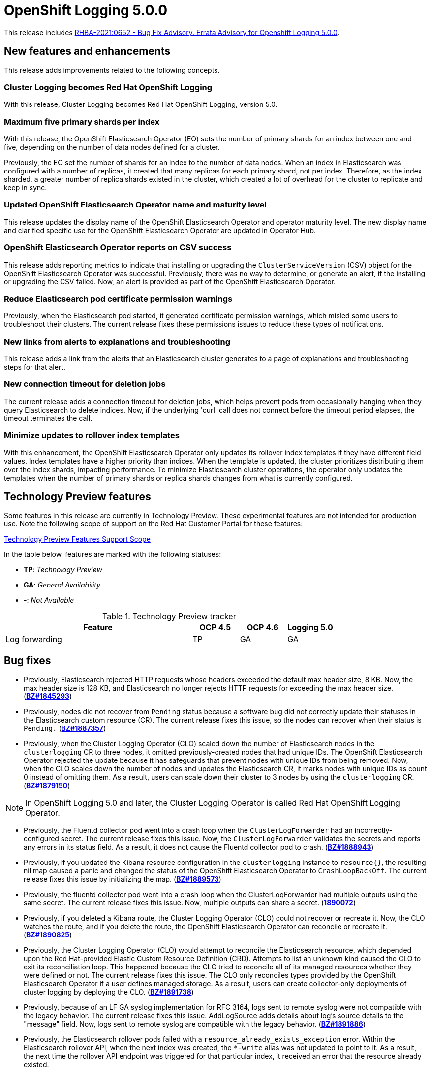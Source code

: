 [id="cluster-logging-release-notes-5-0-0"]
= OpenShift Logging 5.0.0

This release includes link:https://access.redhat.com/errata/RHBA-2021:0652[RHBA-2021:0652 - Bug Fix Advisory. Errata Advisory for Openshift Logging 5.0.0].


[id="openshift-logging-5-0-new-features-and-enhancements"]
== New features and enhancements

This release adds improvements related to the following concepts.

[discrete]
[id="ocp-4-7-cluster-logging-renamed-openshift-logging"]
=== Cluster Logging becomes Red Hat OpenShift Logging

With this release, Cluster Logging becomes Red Hat OpenShift Logging, version 5.0.

[discrete]
[id="openshift-logging-5-0-eo-max-five-shards"]
// https://bugzilla.redhat.com/show_bug.cgi?id=1883444
=== Maximum five primary shards per index

With this release, the OpenShift Elasticsearch Operator (EO) sets the number of primary shards for an index between one and five, depending on the number of data nodes defined for a cluster.

Previously, the EO set the number of shards for an index to the number of data nodes. When an index in Elasticsearch was configured with a number of replicas, it created that many replicas for each primary shard, not per index. Therefore, as the index sharded, a greater number of replica shards existed in the cluster, which created a lot of overhead for the cluster to replicate and keep in sync.

[discrete]
[id="openshift-logging-5-0-updated-eo-name"]
// https://bugzilla.redhat.com/show_bug.cgi?id=1898920
=== Updated OpenShift Elasticsearch Operator name and maturity level

This release updates the display name of the OpenShift Elasticsearch Operator and operator maturity level. The new display name and clarified specific use for the OpenShift Elasticsearch Operator are updated in Operator Hub.

[discrete]
[id="openshift-logging-5-0-es-csv-success"]
// https://bugzilla.redhat.com/show_bug.cgi?id=1913464
=== OpenShift Elasticsearch Operator reports on CSV success

This release adds reporting metrics to indicate that installing or upgrading the `ClusterServiceVersion` (CSV) object for the OpenShift Elasticsearch Operator  was successful. Previously, there was no way to determine, or generate an alert, if the installing or upgrading the CSV failed. Now, an alert is provided as part of the OpenShift Elasticsearch Operator.

[discrete]
[id="openshift-logging-5-0-reduced-cert-warnings"]
// https://bugzilla.redhat.com/show_bug.cgi?id=1884812
=== Reduce Elasticsearch pod certificate permission warnings

Previously, when the Elasticsearch pod started, it generated certificate permission warnings, which misled some users to troubleshoot their clusters. The current release fixes these permissions issues to reduce these types of notifications.

[discrete]
[id="openshift-logging-5-0-links-from-alerts"]
// https://bugzilla.redhat.com/show_bug.cgi?id=1913469
=== New links from alerts to explanations and troubleshooting

This release adds a link from the alerts that an Elasticsearch cluster generates to a page of explanations and troubleshooting steps for that alert.

[discrete]
[id="openshift-logging-5-0-curl-connection-timeout"]
// https://bugzilla.redhat.com/show_bug.cgi?id=1881709
=== New connection timeout for deletion jobs

The current release adds a connection timeout for deletion jobs, which helps prevent pods from occasionally hanging when they query Elasticsearch to delete indices. Now, if the underlying 'curl' call does not connect before the timeout period elapses, the timeout terminates the call.

[discrete]
[id="openshift-logging-5-0-minimize-updates-to-rollover-index-templates"]
// https://bugzilla.redhat.com/show_bug.cgi?id=1920215
=== Minimize updates to rollover index templates

With this enhancement, the OpenShift Elasticsearch Operator only updates its rollover index templates if they have different field values. Index templates have a higher priority than indices. When the template is updated, the cluster prioritizes distributing them over the index shards, impacting performance. To minimize Elasticsearch cluster operations, the operator only updates the templates when the number of primary shards or replica shards changes from what is currently configured.

[id="openshift-logging-5-0-technology-preview"]
== Technology Preview features

Some features in this release are currently in Technology Preview. These experimental features are not intended for production use. Note the following scope of support on the Red Hat Customer Portal for these features:

link:https://access.redhat.com/support/offerings/techpreview[Technology Preview Features Support Scope]

In the table below, features are marked with the following statuses:

* *TP*: _Technology Preview_
* *GA*: _General Availability_
* *-*: _Not Available_

.Technology Preview tracker
[cols="4,1,1,1",options="header"]
|====
|Feature |OCP 4.5 |OCP 4.6 |Logging 5.0

|Log forwarding
|TP
|GA
|GA

|====

// UNUSED BOILERPLATE
// [id="openshift-logging-5-0-notable-technical-changes"]
// == Notable technical changes
//
// {ProductName} 5.0 introduces the following notable technical changes.
//
// [id="openshift-logging-5-0-deprecated-removed-features"]
// == Deprecated and removed features
//
// Some features available in previous releases have been deprecated or removed.
//
// Deprecated functionality is still included in {ProductName} and continues to be supported; however, it will be removed in a future release of this product and is not recommended for new deployments. For the most recent list of major functionality deprecated and removed within {ProductName} {product-version}, refer to the table below. Additional details for more fine-grained functionality that has been deprecated and removed are listed after the table.
//
// In the table, features are marked with the following statuses:
//
// * *GA*: _General Availability_
// * *DEP*: _Deprecated_
// * *REM*: _Removed_
//
// .Deprecated and removed features tracker
// [cols="3,1,1,1",options="header"]
// |====
// |Feature |OCP 4.5 |OCP 4.6 |OCP 4.7
//
// |`OperatorSource` objects
// |DEP
// |REM
// |REM
// |====
//
// [id="openshift-logging-5-0-deprecated-features"]
// === Deprecated features
//
// [id="openshift-logging-5-0-removed-features"]
// === Removed features

[id="openshift-logging-5-0-bug-fixes"]
== Bug fixes

* Previously, Elasticsearch rejected HTTP requests whose headers exceeded the default max header size, 8 KB. Now, the max header size is 128 KB, and Elasticsearch no longer rejects HTTP requests for exceeding the max header size. (link:https://bugzilla.redhat.com/show_bug.cgi?id=1845293[*BZ#1845293*])

* Previously, nodes did not recover from `Pending` status because a software bug did not correctly update their statuses in the Elasticsearch custom resource (CR). The current release fixes this issue, so the nodes can recover when their status is `Pending.` (link:https://bugzilla.redhat.com/show_bug.cgi?id=1887357[*BZ#1887357*])

* Previously, when the Cluster Logging Operator (CLO) scaled down the number of Elasticsearch nodes in the `clusterlogging` CR to three nodes, it omitted previously-created nodes that had unique IDs. The OpenShift Elasticsearch Operator rejected the update because it has safeguards that prevent nodes with unique IDs from being removed. Now, when the CLO scales down the number of nodes and updates the Elasticsearch CR, it marks nodes with unique IDs as count 0 instead of omitting them. As a result, users can scale down their cluster to 3 nodes by using the `clusterlogging` CR. (link:https://bugzilla.redhat.com/show_bug.cgi?id=1879150[*BZ#1879150*])

[NOTE]
====
In OpenShift Logging 5.0 and later, the Cluster Logging Operator is called Red Hat OpenShift Logging Operator.
====

* Previously, the Fluentd collector pod went into a crash loop when the `ClusterLogForwarder` had an incorrectly-configured secret. The current release fixes this issue. Now, the `ClusterLogForwarder` validates the secrets and reports any errors in its status field. As a result, it does not cause the Fluentd collector pod to crash. (link:https://bugzilla.redhat.com/show_bug.cgi?id=1888943[*BZ#1888943*])

* Previously, if you updated the Kibana resource configuration in the `clusterlogging` instance to `resource{}`, the resulting nil map caused a panic and changed the status of the OpenShift Elasticsearch Operator to `CrashLoopBackOff`. The current release fixes this issue by initializing the map. (link:https://bugzilla.redhat.com/show_bug.cgi?id=1889573[*BZ#1889573*])

* Previously, the fluentd collector pod went into a crash loop when the ClusterLogForwarder had multiple outputs using the same secret. The current release fixes this issue. Now, multiple outputs can share a secret. (link:https://bugzilla.redhat.com/show_bug.cgi?id=1890072[*1890072*])

* Previously, if you deleted a Kibana route, the Cluster Logging Operator (CLO) could not recover or recreate it. Now, the CLO watches the route, and if you delete the route, the OpenShift Elasticsearch Operator can reconcile or recreate it. (link:https://bugzilla.redhat.com/show_bug.cgi?id=1890825[*BZ#1890825*])

* Previously, the Cluster Logging Operator (CLO) would attempt to reconcile the Elasticsearch resource, which depended upon the Red Hat-provided Elastic Custom Resource Definition (CRD). Attempts to list an unknown kind caused the CLO to exit its reconciliation loop. This happened because the CLO tried to reconcile all of its managed resources whether they were defined or not. The current release fixes this issue. The CLO only reconciles types provided by the OpenShift Elasticsearch Operator if a user defines managed storage. As a result, users can create collector-only deployments of cluster logging by deploying the CLO. (link:https://bugzilla.redhat.com/show_bug.cgi?id=1891738[*BZ#1891738*])

* Previously, because of an LF GA syslog implementation for RFC 3164, logs sent to remote syslog were not compatible with the legacy behavior. The current release fixes this issue. AddLogSource adds details about log's source details to the "message" field. Now, logs sent to remote syslog are compatible with the legacy behavior. (link:https://bugzilla.redhat.com/show_bug.cgi?id=1891886[*BZ#1891886*])

* Previously, the Elasticsearch rollover pods failed with a `resource_already_exists_exception` error. Within the Elasticsearch rollover API, when the next index was created, the `*-write` alias was not updated to point to it. As a result, the next time the rollover API endpoint was triggered for that particular index, it received an error that the resource already existed.
+
The current release fixes this issue. Now, when a rollover occurs in the `indexmanagement` cronjobs, if a new index was created, it verifies that the alias points to the new index. This behavior prevents the error. If the cluster is already receiving this error, a cronjob fixes the issue so that subsequent runs work as expected. Now, performing rollovers no longer produces the exception. (link:https://bugzilla.redhat.com/show_bug.cgi?id=1893992[*BZ#1893992*])

* Previously, Fluent stopped sending logs even though the logging stack seemed functional. Logs were not shipped to an endpoint for an extended period even when an endpoint came back up. This happened if the max backoff time was too long and the endpoint was down. The current release fixes this issue by lowering the max backoff time, so the logs are shipped sooner. (link:https://bugzilla.redhat.com/show_bug.cgi?id=1894634[*BZ#1894634*])

* Previously, omitting the Storage size of the Elasticsearch node caused panic in the OpenShift Elasticsearch Operator code. This panic appeared in the logs as: `Observed a panic: "invalid memory address or nil pointer dereference"` The panic happened because although Storage size is a required field, the software didn't check for it. The current release fixes this issue, so there is no panic if the storage size is omitted. Instead, the storage defaults to ephemeral storage and generates a log message for the user. (link:https://bugzilla.redhat.com/show_bug.cgi?id=1899589[*BZ#1899589*])

* Previously, `elasticsearch-rollover` and `elasticsearch-delete` pods remained in the `Invalid JSON:` or `ValueError: No JSON object could be decoded` error states. This exception was raised because there was no exception handler for invalid JSON input. The current release fixes this issue by providing a handler for invalid JSON input. As a result, the handler outputs an error message instead of an exception traceback, and the `elasticsearch-rollover` and `elasticsearch-delete` jobs do not remain those error states. (link:https://bugzilla.redhat.com/show_bug.cgi?id=1899905[*BZ#1899905*])

* Previously, when deploying Fluentd as a stand-alone, a Kibana pod was created even if the value of `replicas` was `0`. This happened because Kibana defaulted to `1` pod even when there were no Elasticsearch nodes. The current release fixes this. Now, a Kibana only defaults to `1` when there are one or more Elasticsearch nodes. (link:https://bugzilla.redhat.com/show_bug.cgi?id=1901424[*BZ#1901424*])

* Previously, if you deleted the secret, it was not recreated. Even though the certificates were on a disk local to the operator, they weren't rewritten because they hadn't changed. That is, certificates were only written if they changed. The current release fixes this issue. It rewrites the secret if the certificate changes or is not found. Now, if you delete the master-certs, they are replaced. (link:https://bugzilla.redhat.com/show_bug.cgi?id=1901869[*BZ#1901869*])

* Previously, if a cluster had multiple custom resources with the same name, the resource would get selected alphabetically when not fully qualified with the API group. As a result, if you installed both Red Hat's OpenShift Elasticsearch Operator alongside the OpenShift Elasticsearch Operator, you would see failures when collected data via a must-gather report. The current release fixes this issue by ensuring must-gathers now use the full API group when gathering information about the cluster's custom resources. (link:https://bugzilla.redhat.com/show_bug.cgi?id=1897731[*BZ#1897731*])

* An earlier bug fix to address issues related to certificate generation introduced an error. Trying to read the certificates caused them to be regenerated because they were recognized as missing. This, in turn, triggered the OpenShift Elasticsearch Operator to perform a rolling upgrade on the Elasticsearch cluster and, potentially, to have mismatched certificates. This bug was caused by the operator incorrectly writing certificates to the working directory. The current release fixes this issue. Now the operator consistently reads and writes certificates to the same working directory, and the certificates are only regenerated if needed. (link:https://bugzilla.redhat.com/show_bug.cgi?id=1905910[*BZ#1905910*])

* Previously, queries to the root endpoint to retrieve the Elasticsearch version received a 403 response. The 403 response broke any services that used this endpoint in prior releases. This error happened because non-administrative users did not have the `monitor` permission required to query the root endpoint and retrieve the Elasticsearch version. Now, non-administrative users can query the root endpoint for the deployed version of Elasticsearch. (link:https://bugzilla.redhat.com/show_bug.cgi?id=1906765[*BZ#1906765*])

* Previously, in some bulk insertion situations, the Elasticsearch proxy timed out connections between fluentd and Elasticsearch. As a result, fluentd failed to deliver messages and logged a `Server returned nothing (no headers, no data)` error. The current release fixes this issue: It increases the default HTTP read and write timeouts in the Elasticsearch proxy from five seconds to one minute. It also provides command-line options in the Elasticsearch proxy to control HTTP timeouts in the field. (link:https://bugzilla.redhat.com/show_bug.cgi?id=1908707[*BZ#1908707*])

* Previously, in some cases, the {ProductName}/Elasticsearch dashboard was missing from the {product-title} monitoring dashboard because the dashboard configuration resource referred to a different namespace owner and caused the {product-title} to garbage-collect that resource. Now, the ownership reference is removed from the OpenShift Elasticsearch Operator reconciler configuration, and the logging dashboard appears in the console. (link:https://bugzilla.redhat.com/show_bug.cgi?id=1910259[*BZ#1910259*])

* Previously, the code that uses environment variables to replace values in the Kibana configuration file did not consider commented lines. This prevented users from overriding the default value of server.maxPayloadBytes. The current release fixes this issue by uncommenting the default value of server.maxPayloadByteswithin. Now, users can override the value by using environment variables, as documented. (link:https://bugzilla.redhat.com/show_bug.cgi?id=1918876[*BZ#1918876*])

* Previously, the Kibana log level was increased not to suppress instructions to delete indices that failed to migrate, which also caused the display of GET requests at the INFO level that contained the Kibana user's email address and OAuth token. The current release fixes this issue by masking these fields, so the Kibana logs do not display them. (link:https://bugzilla.redhat.com/show_bug.cgi?id=1925081[*BZ#1925081*])


[id="openshift-logging-5-0-known-issues"]
== Known issues

* Fluentd pods with the `ruby-kafka-1.1.0` and `fluent-plugin-kafka-0.13.1` gems are not compatible with Apache Kafka version 0.10.1.0.
+
As a result, log forwarding to Kafka fails with a message: `error_class=Kafka::DeliveryFailed error="Failed to send messages to flux-openshift-v4/1"`
+
The `ruby-kafka-0.7` gem dropped support for Kafka 0.10 in favor of native support for Kafka 0.11. The `ruby-kafka-1.0.0` gem added support for Kafka 2.3 and 2.4. The current version of OpenShift Logging tests and therefore supports Kafka version 2.4.1.
+
To work around this issue, upgrade to a supported version of Apache Kafka.
+
(link:https://bugzilla.redhat.com/show_bug.cgi?id=1907370[*BZ#1907370*])

// UNUSED BOILERPLATE
// [id="openshift-logging-5-0-asynchronous-errata-updates"]
// == Asynchronous errata updates
//
// Security, bug fix, and enhancement updates for {ProductName} 5.0 are released as asynchronous errata through the Red Hat Network. All {ProductName} 5.0 errata are https://access.redhat.com/downloads/[available on the Red Hat Customer Portal]. See the https://access.redhat.com/support/policy/updates/openshift#logging[{ProductName} Life Cycle] for more information about asynchronous errata.
// // TBD Update https://access.redhat.com/downloads/ to something like https://access.redhat.com/downloads/content/201/ once the Logging product has been released.
//
// Red Hat Customer Portal users can enable errata notifications in the account settings for Red Hat Subscription Management (RHSM). When errata notifications are enabled, users are notified via email whenever new errata relevant to their registered systems are released.
//
// [NOTE]
// ====
// Red Hat Customer Portal user accounts must have systems registered and consuming {ProductName} entitlements for {ProductName} errata notification emails to generate.
// ====
//
// This section will continue to be updated over time to provide notes on enhancements and bug fixes for future asynchronous errata releases of {ProductName} 5.0. Versioned asynchronous releases, for example with the form {ProductName} 5.0.z, will be detailed in subsections. In addition, releases in which the errata text cannot fit in the space provided by the advisory will be detailed in subsections that follow.
//
// [IMPORTANT]
// ====
// For any {ProductName} release, always review the instructions on xref:../updating/updating-cluster.adoc#TBD[updating your cluster] properly.
// ====
//
// [id="openshift-logging-5-0-0-ga"]
// === RHBA-2020:66974-04 Errata Advisory for Openshift Logging 5.0.0
//
// (link:https://errata.devel.redhat.com/docs/show/66974[RHBA-2020:66974-04 Errata Advisory for Openshift Logging 5.0.0]) is now available. New features, changes,
//
// Issued: 2021-02-24
//
// {ProductName} release 5.0 is now available. The list of bug fixes that are included in the update is documented in the link:https://errata.devel.redhat.com/docs/show/66974[RHBA-2020:66974-04] advisory.

// UNUSED BOILERPLATE
// The RPM packages that are included in the update are provided by the link:https://access.redhat.com/errata/RHBA-2020:5678[RHBA-2020:5678] advisory.
//
// Space precluded documenting all of the container images for this release in the advisory. See the following article for notes on the container images in this release:
//
// link:https://access.redhat.com/solutions/<ARTICLE_ID>[{ProductName} 5.0.0 container image list]

